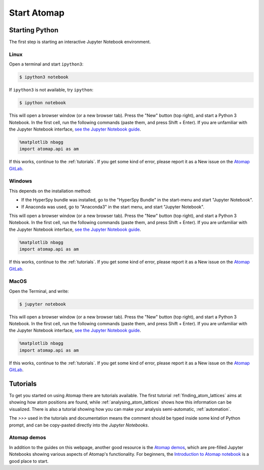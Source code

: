.. _start_atomap:


============
Start Atomap
============

Starting Python
---------------

The first step is starting an interactive Jupyter Notebook environment.

.. _start_atomap_linux:

Linux
^^^^^

Open a terminal and start ``ipython3``:

.. code-block:: bash

    $ ipython3 notebook


If ``ipython3`` is not available, try ``ipython``:

.. code-block:: bash

    $ ipython notebook


This will open a browser window (or a new browser tab).
Press the "New" button (top right), and start a Python 3 Notebook.
In the first cell, run the following commands (paste them, and press Shift + Enter).
If you are unfamiliar with the Jupyter Notebook interface, `see the Jupyter Notebook guide <https://nbviewer.jupyter.org/github/jupyter/notebook/blob/master/docs/source/examples/Notebook/Notebook%20Basics.ipynb>`_.

.. code-block:: python

    %matplotlib nbagg
    import atomap.api as am

If this works, continue to the :ref:`tutorials`.
If you get some kind of error, please report it as a New issue on the `Atomap GitLab <https://gitlab.com/atomap/atomap/issues>`_.


.. _start_atomap_windows:

Windows
^^^^^^^

This depends on the installation method:

* If the HyperSpy bundle was installed, go to the "HyperSpy Bundle" in the start-menu and start "Jupyter Notebook".
* If Anaconda was used, go to "Anaconda3" in the start menu, and start "Jupyter Notebook".

This will open a browser window (or a new browser tab).
Press the "New" button (top right), and start a Python 3 Notebook.
In the first cell, run the following commands (paste them, and press Shift + Enter).
If you are unfamiliar with the Jupyter Notebook interface, `see the Jupyter Notebook guide <https://nbviewer.jupyter.org/github/jupyter/notebook/blob/master/docs/source/examples/Notebook/Notebook%20Basics.ipynb>`_.

.. code-block:: python

    %matplotlib nbagg
    import atomap.api as am

If this works, continue to the :ref:`tutorials`.
If you get some kind of error, please report it as a New issue on the `Atomap GitLab <https://gitlab.com/atomap/atomap/issues>`_.


.. _start_atomap_macos:

MacOS
^^^^^

Open the Terminal, and write:

.. code-block:: bash

    $ jupyter notebook


This will open a browser window (or a new browser tab).
Press the "New" button (top right), and start a Python 3 Notebook.
In the first cell, run the following commands (paste them, and press Shift + Enter).
If you are unfamiliar with the Jupyter Notebook interface, `see the Jupyter Notebook guide <https://nbviewer.jupyter.org/github/jupyter/notebook/blob/master/docs/source/examples/Notebook/Notebook%20Basics.ipynb>`_.

.. code-block:: python

    %matplotlib nbagg
    import atomap.api as am

If this works, continue to the :ref:`tutorials`.
If you get some kind of error, please report it as a New issue on the `Atomap GitLab <https://gitlab.com/atomap/atomap/issues>`_.


.. _tutorials:

Tutorials
---------

To get you started on using Atomap there are tutorials available.
The first tutorial :ref:`finding_atom_lattices` aims at showing how atom positions are found, while :ref:`analysing_atom_lattices` shows how this information can be visualized.
There is also a tutorial showing how you can make your analysis semi-automatic, :ref:`automation`.

The `>>>` used in the tutorials and documentation means the comment should be typed inside some kind of Python prompt, and can be copy-pasted directly into the *Jupyter Notebooks*.


Atomap demos
^^^^^^^^^^^^

In addition to the guides on this webpage, another good resource is the `Atomap demos <https://gitlab.com/atomap/atomap_demos/>`_, which are pre-filled Jupyter Notebooks showing various aspects of Atomap's functionality.
For beginners, the `Introduction to Atomap notebook <https://gitlab.com/atomap/atomap_demos/blob/release/introduction_to_atomap.ipynb>`_ is a good place to start.
